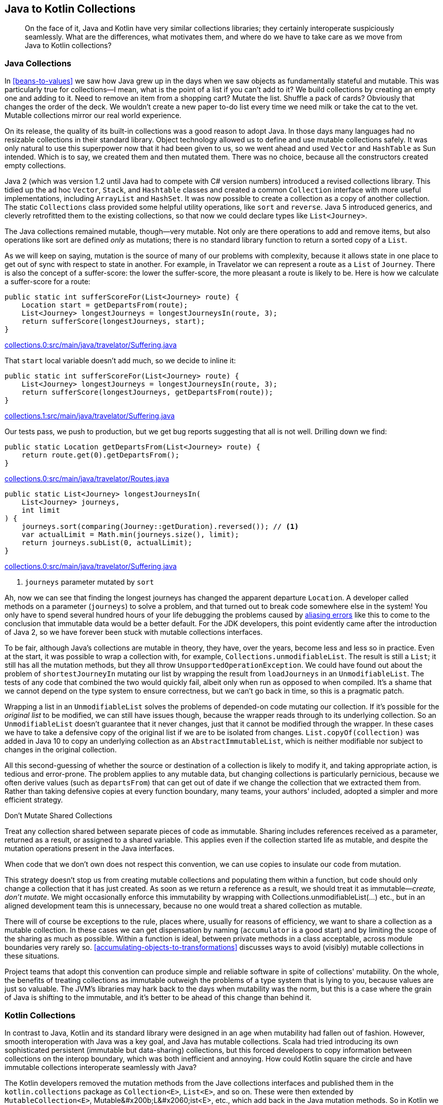 [[java-to-kotlin-collections]]
== Java to Kotlin Collections

++++
<blockquote data-type="epigraph">
<p>On the face of it, Java and Kotlin have very similar collections libraries; they certainly interoperate suspiciously seamlessly.
What are the differences, what motivates them, and where do we have to take care as we move from Java to Kotlin collections?</p>
</blockquote>
++++

[[java-collections]]
=== Java Collections

In((("collections", "Java collections", id="Cjava06")))((("Java", "Java collections", id="JPScollect06"))) <<beans-to-values>> we saw how Java grew up in the days when we saw objects as fundamentally stateful and mutable.
This was particularly true for collections—I mean, what is the point of a list if you can't add to it?
We build collections by creating an empty one and adding to it.
Need to remove an item from a shopping cart?
Mutate the list.
Shuffle a pack of cards?
Obviously that changes the order of the deck.
We wouldn't create a new paper to-do list every time we need milk or take the cat to the vet. Mutable collections mirror our real world experience.

On its release, the quality of its built-in collections was a good reason to adopt Java.
In those days many languages had no resizable collections in their standard library.
Object technology allowed us to define and use mutable collections safely.
It was only natural to use this superpower now that it had been given to us, so we went ahead and used `Vector` and `HashTable` as Sun intended.
Which is to say, we created them and then mutated them.
There was no choice, because all the constructors created empty [.keep-together]#collections#.

Java 2 (which was version 1.2 until Java had to compete with C# version numbers) introduced a revised collections library.
This tidied up the ad hoc `Vector`, `Stack`, and `Hashtable` classes and created a common `Collection` interface with more useful implementations, including `ArrayList` and `HashSet`.
It was now possible to create a collection as a copy of another collection.
The static `Collections` class provided some helpful utility operations, like `sort` and `reverse`.
Java 5 introduced generics, and [.keep-together]#cleverly# retrofitted them to the existing collections, so that now we could declare types like `List<Journey>`.

The Java collections remained mutable, though—very mutable.
Not only are there operations to add and remove items, but also operations like sort are defined _only_ as mutations; there is no standard library function to return a sorted copy of a `List`.

As we will keep on saying, mutation is the source of many of our problems with complexity, because it allows state in one place to get out of sync with respect to state in another.
For example, in Travelator we can represent a route as a `List` of `Journey`.
There is also the concept of a suffer-score: the lower the suffer-score, the more pleasant a route is likely to be.
Here is how we calculate a suffer-score for a route:

// begin-insert: collections.0:src/main/java/travelator/Suffering.java#sufferScoreFor
[source,java]
----
public static int sufferScoreFor(List<Journey> route) {
    Location start = getDepartsFrom(route);
    List<Journey> longestJourneys = longestJourneysIn(route, 3);
    return sufferScore(longestJourneys, start);
}
----
++++
<div class="coderef">
    <a class="orm:hideurl" href="https://github.com/java-to-kotlin/code/blob/collections.0/src/main/java/travelator/Suffering.java">
        collections.0:src/main/java/travelator/Suffering.java
    </a>
</div>
++++
// end-insert

That `start` local variable doesn't add much, so we decide to inline it:

// begin-insert: collections.1:src/main/java/travelator/Suffering.java#sufferScoreFor
[source,java]
----
public static int sufferScoreFor(List<Journey> route) {
    List<Journey> longestJourneys = longestJourneysIn(route, 3);
    return sufferScore(longestJourneys, getDepartsFrom(route));
}
----
++++
<div class="coderef">
    <a class="orm:hideurl" href="https://github.com/java-to-kotlin/code/blob/collections.1/src/main/java/travelator/Suffering.java">
        collections.1:src/main/java/travelator/Suffering.java
    </a>
</div>
++++
// end-insert

Our tests pass, we push to production, but we get bug reports suggesting that all is not well.
Drilling down we find:

// begin-insert: collections.0:src/main/java/travelator/Routes.java#getDepartsFrom
[source,java]
----
public static Location getDepartsFrom(List<Journey> route) {
    return route.get(0).getDepartsFrom();
}
----
++++
<div class="coderef">
    <a class="orm:hideurl" href="https://github.com/java-to-kotlin/code/blob/collections.0/src/main/java/travelator/Routes.java">
        collections.0:src/main/java/travelator/Routes.java
    </a>
</div>
++++
// end-insert

// begin-insert: collections.0:src/main/java/travelator/Suffering.java#longestJourneysIn
[source,java]
----
public static List<Journey> longestJourneysIn(
    List<Journey> journeys,
    int limit
) {
    journeys.sort(comparing(Journey::getDuration).reversed()); // <1>
    var actualLimit = Math.min(journeys.size(), limit);
    return journeys.subList(0, actualLimit);
}
----
++++
<div class="coderef">
    <a class="orm:hideurl" href="https://github.com/java-to-kotlin/code/blob/collections.0/src/main/java/travelator/Suffering.java">
        collections.0:src/main/java/travelator/Suffering.java
    </a>
</div>
++++
// end-insert

<1> `journeys` parameter mutated by `sort`

Ah, now((("aliasing errors"))) we can see that finding the longest journeys has changed the apparent departure `Location`.
A developer called methods on a parameter (`journeys`) to solve a problem, and that turned out to break code somewhere else in the system!
You only have to spend several hundred hours of your life debugging the problems caused by https://oreil.ly/PeqKs[aliasing errors] like this to come to the conclusion that immutable data would be a better default.
For the JDK developers, this point evidently came after the introduction of Java 2, so we have forever been stuck with mutable collections interfaces.

To be fair, although Java's collections are mutable in theory, they have, over the years, become less and less so in practice.
Even at the start, it was possible to wrap a collection with, for example, `Collections.unmodifiableList`.
The result is still a `List`; it still has all the mutation methods, but they all throw `UnsupportedOperationException`.
We could have found out about the problem of `shortestJourneyIn` mutating our list by wrapping the result from `loadJourneys` in an `UnmodifiableList`.
The tests of any code that combined the two would quickly fail, albeit only when run as opposed to when compiled.
It's a shame that we cannot depend on the type system to ensure correctness, but we can't go back in time, so this is a pragmatic patch.

Wrapping((("List.copyOf(collection)")))((("UnmodifiableList"))) a list in an `UnmodifiableList` solves the problems of depended-on code mutating our collection.
If it's possible for the _original list_ to be modified, we can still have issues though, because the wrapper reads through to its underlying collection.
So an `UnmodifiableList` doesn't guarantee that it never changes, just that it cannot be modified through the wrapper.
In these cases we have to take a defensive copy of the original list if we are to be isolated from changes.
`List.copyOf(collection)` was added in Java 10 to copy an underlying collection as an `AbstractImmutableList`, which is neither modifiable nor subject to changes in the original collection.

All this second-guessing of whether the source or destination of a collection is likely to modify it, and taking appropriate action, is tedious and error-prone.
The problem applies to any mutable data, but changing collections is particularly pernicious, because we often derive values (such as `departsFrom`) that can get out of date if we change the collection that we extracted them from.
Rather than taking defensive copies at every function boundary, many teams, your authors' included, adopted a simpler and more efficient strategy.

[[dont-mutate-shared-collections]]
.Don't Mutate Shared Collections
****
Treat((("mutability", "shared collections")))((("collections", "shared collections"))) any collection shared between separate pieces of code as immutable.
Sharing includes references received as a parameter, returned as a result, or assigned to a shared variable.
This applies even if the collection started life as mutable, and despite the mutation operations present in the Java interfaces.

When code that we don't own does not respect this convention, we can use copies to insulate our code from mutation.
****

This((("Collections.unmodifiableList(...)"))) strategy doesn't stop us from creating mutable collections and populating them within a function, but code should only change a collection that it has just created.
As soon as we return a reference as a result, we should treat it as immutable—_create, don't mutate_.
We might occasionally enforce this immutability by wrapping with [.keep-together]#++Collections.unmodifiableList(...)++# etc., but in an aligned development team this is unnecessary, because no one would treat a shared collection as mutable.

There will of course be exceptions to the rule, places where, usually for reasons of efficiency, we want to share a collection as a mutable collection.
In these cases we can get dispensation by naming (`accumulator` is a good start) and by limiting the scope of the sharing as much as possible.
Within a function is ideal, between private methods in a class acceptable, across module boundaries very rarely so.
<<accumulating-objects-to-transformations>> discusses ways to avoid (visibly) mutable collections in these situations.

Project teams that adopt this convention can produce simple and reliable software in spite of collections' mutability.
On the whole, the benefits of treating collections as immutable outweigh the problems of a type system that is lying to you, because values are just so valuable.
The JVM's libraries may hark back to the days when mutability was the norm, but this is a case where the grain of Java is shifting to the immutable, and it's better to be ahead of this change than behind it.((("", startref="Cjava06")))((("", startref="JPScollect06")))

=== Kotlin Collections

In((("collections", "Kotlin collections", id="Ckotling06")))((("Kotlin", "Kotlin collections", id="Kcollect06"))) contrast to Java, Kotlin and its standard library were designed in an age when mutability had fallen out of fashion.
However, smooth interoperation with Java was a key goal, and Java has mutable collections.
Scala had tried introducing its own sophisticated persistent (immutable but data-sharing) collections, but this forced developers to copy information between collections on the interop boundary, which was both inefficient and annoying.
How could Kotlin square the circle and have immutable collections interoperate seamlessly with Java?

The Kotlin developers removed the mutation methods from the Jave collections interfaces and published them in the `kotlin.collections` package as `Collection<E>`, `List<E>`, and so on.
These were then extended by `MutableCollection<E>`, ++Mutable&#x200b;L&#x2060;ist<E>++, etc., which add back in the Java mutation methods.
So((("MutableList")))((("MutableCollection"))) in Kotlin we have [.keep-together]#++MutableList++#, which is a subtype of `List`, which is a subtype of `Collection`.
`MutableList` also implements `MutableCollection`.

On the face of it, this is a simple scheme.
Mutable collections have the same operations as collections that are not mutable, plus the mutation methods.
It is safe to pass a `MutableList` as an argument to code that expects a `List`, because all the `List` methods will be present and can be invoked.
In terms of the https://oreil.ly/8A8KO[Liskov Substitution Principle], we can substitute a `MutableList` for a `List` without affecting our program correctness.

A little compiler magic allows Kotlin code to accept a `java.util.List` as a ++kotlin.&#x200b;col&#x2060;lections.List++:

// begin-insert: src/test/java/collections/ListInteropTest.kt#immutable
[source,kotlin]
----
val aList: List<String> = SomeJavaCode.mutableListOfStrings("0", "1")
aList.removeAt(1) // doesn't compile
----
// end-insert

That magic also allows Kotlin to accept the Java `List` as a ++kotlin.collections.&#x200b;Muta&#x2060;bleList++:

// begin-insert: src/test/java/collections/ListInteropTest.kt#mutable
[source,kotlin]
----
val aMutableList: MutableList<String> = SomeJavaCode.mutableListOfStrings(
    "0", "1")
aMutableList.removeAt(1)
assertEquals(listOf("0"), aMutableList)
----
// end-insert

In fact, because the Java `List` is actually mutable here, we could (but almost always shouldn't) downcast to Kotlin's `MutableList` and mutate:

// begin-insert: src/test/java/collections/ListInteropTest.kt#cast
[source,kotlin]
----
val aList: List<String> = SomeJavaCode.mutableListOfStrings("0", "1")
val aMutableList: MutableList<String> = aList as MutableList<String>
aMutableList.removeAt(1)
assertEquals(listOf("0"), aMutableList)
----
// end-insert

In the other direction, the compiler will allow both a `kotlin.collections.MutableList` and a `kotlin.collections.List` where a `java.util.List` is needed:

// begin-insert: src/test/java/collections/ListInteropTest.kt#javaAcceptMutableList
[source,kotlin]
----
val aMutableList: MutableList<String> = mutableListOf("0", "1")
SomeJavaCode.needsAList(aMutableList)
----
// end-insert

// begin-insert: src/test/java/collections/ListInteropTest.kt#javaAcceptList
[source,kotlin]
----
val aList: List<String> = listOf("0", "1")
SomeJavaCode.needsAList(aList)
----
// end-insert

At face value, so far everything has been very plausible.
Unfortunately, when it comes to mutability, there is more to substitution than Barbara Liskov's principle.
As we saw in <<java-collections>>, just because we can't see mutators on our reference of type `kotlin.collections.List`, it doesn't mean that the contents cannot change.
The actual type could be a `java.util.List`, which _is_ mutable.
In some ways it's worse in Kotlin, because we can convert a `MutableList` to a `List` in passing:

// begin-insert: src/test/java/collections/ListInteropTest.kt#upCast
[source,kotlin]
----
val aMutableList = mutableListOf("0", "1")
val aList: List<String> = aMutableList
----
// end-insert

Now let's say that we accept a `List<String>` somewhere, and take its immutabilty at face value:

// begin-insert: src/test/java/collections/ListInteropTest.kt#aClass
[source,kotlin]
----
class AValueType(
    val strings: List<String>
) {
    val first: String? = strings.firstOrNull()
}
----
// end-insert

Everything seems fine:

// begin-insert: src/test/java/collections/ListInteropTest.kt#passAsList
[source,kotlin]
----
val holdsState = AValueType(aList)
assertEquals(holdsState.first, holdsState.strings.first())
----
// end-insert

But wait, don't we still have a reference to a `MutableList`?

// begin-insert: src/test/java/collections/ListInteropTest.kt#mutate
[source,kotlin]
----
aMutableList[0] = "banana"
assertEquals(holdsState.first, holdsState.strings.first()) // <1>
----
// end-insert

<1> `Expected "0", actual "banana"`

`AValueType` turns out to be mutable after all!
Because of this, `first`, which is initialized on construction, can get out of date.
Having nonmutable collections interfaces has not resulted in immutable collections!

.Immutable, Read-Only, Mutable
[TIP]
====
The((("read-only views"))) official line is that a nonmutable Kotlin collection is not _immutable_, but rather a _read-only view_ of a collection.
As with the Java `UnmodifiableList`, a read-only collection can't be changed through its interface, but may be changed through some other mechanism.
Only true _immutable_ collections are guaranteed never to change.

It is possible to have true immutable collections on the JVM, (the result of `java.util.List.of(...)`, for example), but this is not (yet) a standard Kotlin feature.
====

This is the unfortunate consequence of having your mutable collections extend your otherwise nonmutable collections; the recipient of a nonmutable collection cannot modify it, but cannot know that it won't change, because a reference of type nonmutable `List` may in fact be pointing to an object of type `MutableList`.

The rigorous solution to this problem is to separate mutable from immutable collections by not having a subtype relationship.
In this scheme, if we have a mutable list and want an immutable copy of it, we have to copy the data.
A((("StringBuilder"))) good analogy is a `StringBuilder`.
This is effectively a mutable `String`, but is not a subtype of `String`.
Once we have a result we want to publish, we need to call `.toString()`,
and subsequent modifications to the `StringBuilder` will not affect previous results.
Both Clojure and Scala adopted this builder approach for their mutable collections—why doesn't Kotlin?

We((("collections", "shared collections"))) suspect that the answer is: because the Kotlin designers, like your authors, had adopted the convention described in <<dont-mutate-shared-collections>>.
If you treat any collection received as a parameter, returned as a result, or otherwise shared between code as immutable, then having mutable collections extend nonmutable collections turns out to be quite safe.
Admittedly _quite_ in the sense of _mainly_, rather than _completely_, but still the benefits outweigh the costs.

The Kotlin collections make this scheme even more powerful.
In Java, we have the situation where we can, in theory, mutate any collections, so the type system doesn't tell us when this is safe or otherwise.
In Kotlin, if we declare all normal references as the nonmutable versions, we can use a `MutableCollection` to document when we do, in fact, consider that the collection is subject to change.
In return for accepting a largely theoretical risk, we reap the rewards of very simple and efficient interoperation with Java.
Pragmatism is typical of the grain of Kotlin; in this case it might be expressed as "be as safe as is sensible, but no safer."

We said that another way to express the "Don't Mutate Shared Collections" is that our code should only mutate a collection that it has just created.
We see this in action if we look into the Kotlin standard library.
Here, for example, is (a simplified version of) the definition of `map`:

// begin-insert: src/main/java/collections/dont_import_me/collections.kt
[source,kotlin]
----
inline fun <T, R> Iterable<T>.map(transform: (T) -> R): List<R> {
    val result = ArrayList<R>()
    for (item in this)
        result.add(transform(item))
    return result
}
----
// end-insert

Here the list is built in place by mutation and then returned as read-only.
This is simple _and_ efficient.
Technically, we _could_ downcast the result to `MutableList` and change the result, but we shouldn't.
Instead, we should take the result type at face value.
That way, any code sharing this collection will not have to worry about it changing.((("", startref="Kcollect06")))((("", startref="Ckotling06")))

=== Refactoring from Java to Kotlin Collections

Because((("collections", "refactoring from Java to Kotlin collections", id="Crefact06")))((("refactoring", "Java to Kotlin collections", id="RjavatoK06"))) of the smooth interop between Java and Kotlin collections described earlier, converting code with collections is usually seamless, at least at the syntactic level.
If our Java code relies on mutating collections, though, we may have to take extra care to avoid ending up breaking invariants in Kotlin.

A good approach is to refactor your Java code to the convention used in <<dont-mutate-shared-collections>>  before converting it to Kotlin.
That's what we'll do here.

==== Fix Up the Java

Let's have a look at the code from Travelator we saw earlier.
The static methods we've been looking at are in a class called `Suffering`:

// begin-insert: collections.0:src/main/java/travelator/Suffering.java
[source,java]
----
public class Suffering {

    public static int sufferScoreFor(List<Journey> route) {
        Location start = getDepartsFrom(route);
        List<Journey> longestJourneys = longestJourneysIn(route, 3);
        return sufferScore(longestJourneys, start);
    }

    public static List<Journey> longestJourneysIn(
        List<Journey> journeys,
        int limit
    ) {
        journeys.sort(comparing(Journey::getDuration).reversed()); // <1>
        var actualLimit = Math.min(journeys.size(), limit);
        return journeys.subList(0, actualLimit);
    }

    public static List<List<Journey>> routesToShowFor(String itineraryId) {
        var routes = routesFor(itineraryId);
        removeUnbearableRoutes(routes);
        return routes;
    }

    private static void removeUnbearableRoutes(List<List<Journey>> routes) {
        routes.removeIf(route -> sufferScoreFor(route) > 10);
    }

    private static int sufferScore(
        List<Journey> longestJourneys,
        Location start
    ) {
        return SOME_COMPLICATED_RESULT();
    }
}
----
++++
<div class="coderef">
    <a class="orm:hideurl" href="https://github.com/java-to-kotlin/code/blob/collections.0/src/main/java/travelator/Suffering.java">
        collections.0:src/main/java/travelator/Suffering.java
    </a>
</div>
++++
// end-insert

<1> `longestJourneysIn` breaks our rule by mutating its parameter.

As we saw previously, because `longestJourneysIn` mutates its parameter, we can't change the order of evaluation of `getDepartsFrom`, and `longestJourneysIn` in `sufferScoreFor`.
Before we can fix this, we have to be sure that no other code depends on this mutation.
This can be hard, which is itself a good reason not to allow modifying collections from the outset.
If we have confidence in our tests, we can try making the edit and seeing whether anything breaks.
Otherwise, we may have to add tests and/or reason with our code and dependency analysis.
Let's decide that it's safe to go ahead and make the change in Travelator.

We don't want to sort the collection in place, so we need a function that returns a sorted copy of a list without modifying the original.
Even Java 16 doesn't seem to have a function to do this.
Curiously, `List.sort` actually creates a sorted version of itself and then mutates itself to match:

[source,java]
----
@SuppressWarnings({"unchecked", "rawtypes"})
default void sort(Comparator<? super E> c) {
    Object[] a = this.toArray();
    Arrays.sort(a, (Comparator) c);
    ListIterator<E> i = this.listIterator();
    for (Object e : a) {
        i.next();
        i.set((E) e);
    }
}
----

This just goes to show how mutable thinking was the grain of Java, back in the Java 8 days when this was written.
There((("Stream.sorted"))) is now `Stream.sorted`, but in our experience streams rarely perform well with small collections (see <<streams-to-sequences>>).
Maybe we shouldn't care about performance, but we can't help ourselves!
We justify our indulgence by reasoning that we know of several places in the code that currently sort in place, so will have to be changed to remove the mutation of shared collections.
Reasoning that the authors of `List.sort` actually knew a thing or two about Java efficiency, we copy their code and write:

// begin-insert: collections.3:src/main/java/travelator/Collections.java#sorted
[source,java]
----
@SuppressWarnings("unchecked")
public static <E> List<E> sorted(
    Collection<E> collection,
    Comparator<? super E> by
) {
    var result = (E[]) collection.toArray();
    Arrays.sort(result, by);
    return Arrays.asList(result);
}
----
++++
<div class="coderef">
    <a class="orm:hideurl" href="https://github.com/java-to-kotlin/code/blob/collections.3/src/main/java/travelator/Collections.java">
        collections.3:src/main/java/travelator/Collections.java
    </a>
</div>
++++
// end-insert

Before we go on, it's worth considering how we can be confident that this code is correct.
Because of mutation, it's really quite hard.
We have to be sure that `Arrays.sort` won't affect the input collection, which means checking the documentation for [.keep-together]#++Collection.toArray++#.
When we do, we find the magic words "The caller is thus free to modify the returned array," so that's OK; we've decoupled the input from the output.
This function is a classic example of accepting mutation in the scope where we create a collection, but not outside—create, don't mutate.

While we're pulling this thread, what are we returning, and is it mutable?
++Arrays.&#x200b;as&#x2060;L&#x200b;ist++ returns an `ArrayList`, but not the standard one.
This one is private inside [.keep-together]#++Arrays++# and writes through to our `result`.
Because it is backed by an array, though, we cannot add or remove items. It isn't resizable.
It turns out that Java collections aren't just mutable, nonmutable, or immutable; they are sometimes mutable provided that we don't change their structure!
None of these distinctions are reflected in the type system, so it is possible to make type-preserving changes that break at runtime, depending on which code path yields a collection that we subsequently try to modify, and how we try to modify it.
This is yet another reason to sidestep the issue altogether and just never modify a shared collection.

Returning to our refactoring, we can use our new `sorted` in `longestJourneysIn` to stop modifying the shared collection.

Using `sort`, we had:

// begin-insert: collections.2:src/main/java/travelator/Suffering.java#longestJourneysIn
[source,java]
----
public static List<Journey> longestJourneysIn(
    List<Journey> journeys,
    int limit
) {
    journeys.sort(comparing(Journey::getDuration).reversed());
    var actualLimit = Math.min(journeys.size(), limit);
    return journeys.subList(0, actualLimit);
}
----
++++
<div class="coderef">
    <a class="orm:hideurl" href="https://github.com/java-to-kotlin/code/blob/collections.2/src/main/java/travelator/Suffering.java">
        collections.2:src/main/java/travelator/Suffering.java
    </a>
</div>
++++
// end-insert

Our new `sorted` function allows us to write:

// begin-insert: collections.3:src/main/java/travelator/Suffering.java#longestJourneysIn
[source,java]
----
static List<Journey> longestJourneysIn(
    List<Journey> journeys,
    int limit
) {
    var actualLimit = Math.min(journeys.size(), limit);
    return sorted(
        journeys,
        comparing(Journey::getDuration).reversed()
    ).subList(0, actualLimit);
}
----
++++
<div class="coderef">
    <a class="orm:hideurl" href="https://github.com/java-to-kotlin/code/blob/collections.3/src/main/java/travelator/Suffering.java">
        collections.3:src/main/java/travelator/Suffering.java
    </a>
</div>
++++
// end-insert

Now that `sufferScoreFor` won't be subject to the side effect in `longestJourneysIn`, we can inline its local variables:

// begin-insert: collections.4:src/main/java/travelator/Suffering.java#sufferScoreFor
[source,java]
----
public static int sufferScoreFor(List<Journey> route) {
    return sufferScore(
        longestJourneysIn(route, 3),
        getDepartsFrom(route));
}
----
++++
<div class="coderef">
    <a class="orm:hideurl" href="https://github.com/java-to-kotlin/code/blob/collections.4/src/main/java/travelator/Suffering.java">
        collections.4:src/main/java/travelator/Suffering.java
    </a>
</div>
++++
// end-insert

Inlining local variables might not seem much of a payoff, but it's a small example of a bigger theme.
In <<actions-to-calculations>>, we'll look at how avoiding mutation allows us to refactor code in ways that just aren't safe otherwise.

Stepping out to look at the callers of `sufferScoreFor`, we find:

// begin-insert: collections.4:src/main/java/travelator/Suffering.java#routesToShowFor
[source,java]
----
public static List<List<Journey>> routesToShowFor(String itineraryId) {
    var routes = routesFor(itineraryId);
    removeUnbearableRoutes(routes);
    return routes;
}

private static void removeUnbearableRoutes(List<List<Journey>> routes) {
    routes.removeIf(route -> sufferScoreFor(route) > 10);
}
----
++++
<div class="coderef">
    <a class="orm:hideurl" href="https://github.com/java-to-kotlin/code/blob/collections.4/src/main/java/travelator/Suffering.java">
        collections.4:src/main/java/travelator/Suffering.java
    </a>
</div>
++++
// end-insert

Hmmm, that's so pathologically mutating that it might have been written as an example in a book!
At least `removeUnbearableRoutes` is telling us that it must mutate something by returning `void`.
We can take baby steps by changing the function to return the parameter it is mutating and using the result—another case of making something worse before making it better:

// begin-insert: collections.5:src/main/java/travelator/Suffering.java#routesToShowFor
[source,java]
----
public static List<List<Journey>> routesToShowFor(String itineraryId) {
    var routes = routesFor(itineraryId);
    routes = removeUnbearableRoutes(routes);
    return routes;
}

private static List<List<Journey>> removeUnbearableRoutes
    (List<List<Journey>> routes
) {
    routes.removeIf(route -> sufferScoreFor(route) > 10);
    return routes;
}
----
++++
<div class="coderef">
    <a class="orm:hideurl" href="https://github.com/java-to-kotlin/code/blob/collections.5/src/main/java/travelator/Suffering.java">
        collections.5:src/main/java/travelator/Suffering.java
    </a>
</div>
++++
// end-insert

This time we'll use `Stream.filter` to replace the mutation in `removeUnbearableRoutes`.
In passing, we can take the opportunity to rename it:

// begin-insert: collections.6:src/main/java/travelator/Suffering.java#routesToShowFor
[source,java]
----
public static List<List<Journey>> routesToShowFor(String itineraryId) {
    var routes = routesFor(itineraryId);
    routes = bearable(routes);
    return routes;
}

private static List<List<Journey>> bearable
    (List<List<Journey>> routes
) {
    return routes.stream()
        .filter(route -> sufferScoreFor(route) <= 10)
        .collect(toUnmodifiableList());
}
----
++++
<div class="coderef">
    <a class="orm:hideurl" href="https://github.com/java-to-kotlin/code/blob/collections.6/src/main/java/travelator/Suffering.java">
        collections.6:src/main/java/travelator/Suffering.java
    </a>
</div>
++++
// end-insert

Note how it is now easier to find a nice short name for our function; `removeUnbearableRoutes` becomes `bearable`.

The reassignment to `routes` in `routesToShowFor` is ugly, but deliberate, because it allows us to draw parallels with the refactor in <<beans-to-values>>.
There, we changed mutating-some-data-in-place to replacing-the-reference-with-a-mutated-value, and that is what we have done here too.
Of course, we don't need the local variable at all really, so let's get rid of it.
Invoking the Inline refactoring twice does it nicely:

// begin-insert: collections.7:src/main/java/travelator/Suffering.java#routesToShowFor
[source,java]
----
public static List<List<Journey>> routesToShowFor(String itineraryId) {
    return bearable(routesFor(itineraryId));
}

private static List<List<Journey>> bearable
    (List<List<Journey>> routes
) {
    return routes.stream()
        .filter(route -> sufferScoreFor(route) <= 10)
        .collect(toUnmodifiableList());
}
----
++++
<div class="coderef">
    <a class="orm:hideurl" href="https://github.com/java-to-kotlin/code/blob/collections.7/src/main/java/travelator/Suffering.java">
        collections.7:src/main/java/travelator/Suffering.java
    </a>
</div>
++++
// end-insert

==== Convert to Kotlin

Now that we've removed all the mutation from our Java collections, it's time to convert to Kotlin.
"Convert Java File to Kotlin File" on our `Suffering` class does a reasonable job, but when we wrote this, it got confused, inferring the nullability of collections and their generic types.
After conversion, we had to remove ++?++s from some hairy types like `List<List<Journey?>>?` to have:

// begin-insert: collections.8:src/main/java/travelator/Suffering.kt
[source,kotlin]
----
object Suffering {
    @JvmStatic
    fun sufferScoreFor(route: List<Journey>): Int {
        return sufferScore(
            longestJourneysIn(route, 3),
            Routes.getDepartsFrom(route)
        )
    }

    @JvmStatic
    fun longestJourneysIn(
        journeys: List<Journey>,
        limit: Int
    ): List<Journey> {
        val actualLimit = Math.min(journeys.size, limit)
        return sorted(
            journeys,
            comparing { obj: Journey -> obj.duration }.reversed()
        ).subList(0, actualLimit)
    }

    fun routesToShowFor(itineraryId: String?): List<List<Journey>> {
        return bearable(Other.routesFor(itineraryId))
    }

    private fun bearable(routes: List<List<Journey>>): List<List<Journey>> {
        return routes.stream()
            .filter { route -> sufferScoreFor(route) <= 10 }
            .collect(Collectors.toUnmodifiableList())
    }

    private fun sufferScore(
        longestJourneys: List<Journey>,
        start: Location
    ): Int {
        return SOME_COMPLICATED_RESULT()
    } 
}
----
++++
<div class="coderef">
    <a class="orm:hideurl" href="https://github.com/java-to-kotlin/code/blob/collections.8/src/main/java/travelator/Suffering.kt">
        collections.8:src/main/java/travelator/Suffering.kt
    </a>
</div>
++++
// end-insert

We have also reformatted and tidied some imports.
On the plus side, the Java code calling our Kotlin hasn't had to change. Here, for example, is a test passing a plain Java `List` to the Kotlin `longestJourneyIn`:

// begin-insert: collections.8:src/test/java/travelator/LongestJourneyInTests.java#foo
[source,java]
----
@Test public void returns_limit_results() {
    assertEquals(
        List.of(longJourney, mediumJourney),
        longestJourneysIn(List.of(shortJourney, mediumJourney, longJourney), 2)
    );
}
----
++++
<div class="coderef">
    <a class="orm:hideurl" href="https://github.com/java-to-kotlin/code/blob/collections.8/src/test/java/travelator/LongestJourneyInTests.java">
        collections.8:src/test/java/travelator/LongestJourneyInTests.java
    </a>
</div>
++++
// end-insert

Returning to the Kotlin, we can now take advantage of the many utilities available on Kotlin collections to simplify the code.
Take `longestJourneysIn`, for example.
This was:

// begin-insert: collections.8:src/main/java/travelator/Suffering.kt#longestJourneysIn
[source,kotlin]
----
@JvmStatic
fun longestJourneysIn(
    journeys: List<Journey>,
    limit: Int
): List<Journey> {
    val actualLimit = Math.min(journeys.size, limit)
    return sorted(
        journeys,
        comparing { obj: Journey -> obj.duration }.reversed()
    ).subList(0, actualLimit)
}
----
++++
<div class="coderef">
    <a class="orm:hideurl" href="https://github.com/java-to-kotlin/code/blob/collections.8/src/main/java/travelator/Suffering.kt">
        collections.8:src/main/java/travelator/Suffering.kt
    </a>
</div>
++++
// end-insert


Replacing `sorted` with `sortedByDescending`, and `subList` with `take` gives:

// begin-insert: collections.9:src/main/java/travelator/Suffering.kt#longestJourneysIn
[source,kotlin]
----
@JvmStatic
fun longestJourneysIn(journeys: List<Journey>, limit: Int): List<Journey> =
    journeys.sortedByDescending { it.duration }.take(limit)
----
++++
<div class="coderef">
    <a class="orm:hideurl" href="https://github.com/java-to-kotlin/code/blob/collections.9/src/main/java/travelator/Suffering.kt">
        collections.9:src/main/java/travelator/Suffering.kt
    </a>
</div>
++++
// end-insert

Now if we convert `longestJourneysIn` to an extension function (see <<functions-to-extension-functions>>), we can simplify its name to `longestJourneys`:

// begin-insert: collections.10:src/main/java/travelator/Suffering.kt#longestJourneysIn
[source,kotlin]
----
@JvmStatic
fun List<Journey>.longestJourneys(limit: Int): List<Journey> =
    sortedByDescending { it.duration }.take(limit)
----
++++
<div class="coderef">
    <a class="orm:hideurl" href="https://github.com/java-to-kotlin/code/blob/collections.10/src/main/java/travelator/Suffering.kt">
        collections.10:src/main/java/travelator/Suffering.kt
    </a>
</div>
++++
// end-insert

Because `longestJourneys` doesn't modify its parameter, we've made it a single-expression function (<<multi-to-single-expression-functions>>).
It can still be called from Java as a static method, but reads particularly nicely when called from Kotlin, especially if we name the argument:

// begin-insert: collections.10:src/main/java/travelator/Suffering.kt#sufferScoreFor
[source,kotlin]
----
@JvmStatic
fun sufferScoreFor(route: List<Journey>): Int {
    return sufferScore(
        route.longestJourneys(limit = 3), // <1>
        Routes.getDepartsFrom(route)
    )
}
----
++++
<div class="coderef">
    <a class="orm:hideurl" href="https://github.com/java-to-kotlin/code/blob/collections.10/src/main/java/travelator/Suffering.kt">
        collections.10:src/main/java/travelator/Suffering.kt
    </a>
</div>
++++
// end-insert

<1> Named argument

Moving on to `bearable`:

// begin-insert: collections.10:src/main/java/travelator/Suffering.kt#bearable
[source,kotlin]
----
private fun bearable(routes: List<List<Journey>>): List<List<Journey>> {
    return routes.stream()
        .filter { route -> sufferScoreFor(route) <= 10 }
        .collect(Collectors.toUnmodifiableList())
}
----
++++
<div class="coderef">
    <a class="orm:hideurl" href="https://github.com/java-to-kotlin/code/blob/collections.10/src/main/java/travelator/Suffering.kt">
        collections.10:src/main/java/travelator/Suffering.kt
    </a>
</div>
++++
// end-insert

Here we can use the techniques in <<streams-to-sequences>> to convert the `Stream` to Kotlin.
We remove the call to `.stream()` as Kotlin makes `filter` available as an extension function on `List`.
Then we don't need the terminal `toUnmodifiableList`, because Kotlin `filter` returns a `List` directly:

// begin-insert: collections.11:src/main/java/travelator/Suffering.kt#bearable
[source,kotlin]
----
private fun bearable(routes: List<List<Journey>>): List<List<Journey>> =
    routes.filter { sufferScoreFor(it) <= 10 }
----
++++
<div class="coderef">
    <a class="orm:hideurl" href="https://github.com/java-to-kotlin/code/blob/collections.11/src/main/java/travelator/Suffering.kt">
        collections.11:src/main/java/travelator/Suffering.kt
    </a>
</div>
++++
// end-insert

Interestingly, this is a place where the result is potentially more mutable than our Java was.
In Java, we were collecting with `Collectors.toUnmodifiableList()`.
Kotlin `filter` declares its return type as `List` (the read-only view), but the actual runtime type is the mutable `ArrayList`.
Provided we never downcast, this shouldn't be an issue, especially because we are now treating our shared collections as immutable even in Java.

Here then is the final code:

// begin-insert: collections.11:src/main/java/travelator/Suffering.kt
[source,kotlin]
----
object Suffering {
    @JvmStatic
    fun sufferScoreFor(route: List<Journey>): Int =
        sufferScore(
            route.longestJourneys(limit = 3),
            Routes.getDepartsFrom(route)
        )

    @JvmStatic
    fun List<Journey>.longestJourneys(limit: Int): List<Journey> =
        sortedByDescending { it.duration }.take(limit)

    fun routesToShowFor(itineraryId: String?): List<List<Journey>> =
        bearable(routesFor(itineraryId))

    private fun bearable(routes: List<List<Journey>>): List<List<Journey>> =
        routes.filter { sufferScoreFor(it) <= 10 }

    private fun sufferScore(
        longestJourneys: List<Journey>,
        start: Location
    ): Int = SOME_COMPLICATED_RESULT()
}
----
++++
<div class="coderef">
    <a class="orm:hideurl" href="https://github.com/java-to-kotlin/code/blob/collections.11/src/main/java/travelator/Suffering.kt">
        collections.11:src/main/java/travelator/Suffering.kt
    </a>
</div>
++++
// end-insert

We say final, but in practice we probably wouldn't finish this refactoring at this point.
Those `List<List<Journey>>` types are hinting at some type trying to get out, and in Kotlin we don't usually publish static methods in an object like this; we prefer top-level function definitions.
<<static-methods-to-top-level-functions>> will fix the latter at least.((("", startref="RjavatoK06")))((("", startref="Crefact06")))

=== Moving On

Java at one time favored programming with mutability.
That has fallen out of vogue, but more by convention than by enforcement.
Kotlin has taken a very pragmatic approach to mutability in its collections, giving smooth operation and a simple programming model, but only where your Java conventions align with its approach.

To((("collections", "assuring smooth interoperation"))) help your Java and Kotlin interoperate smoothly:

* Beware that Java can mutate a collection that it has passed to Kotlin.
* Beware that Java can (at least try to) mutate a collection that it has received from Kotlin.
* Remove mutation from your use of Java collections. Where you can't, take defensive copies.

We have more to say about collections in pass:[<a data-type="xref" data-xrefstyle="chap-num-title" href="#encapsulated-collections-to-typealiases">#encapsulated-collections-to-typealiases</a>].
In terms of this code example, pass:[<a data-type="xref" data-xrefstyle="chap-num-title" href="#static-methods-to-top-level-functions">#static-methods-to-top-level-functions</a>], continues where this chapter leaves off.
